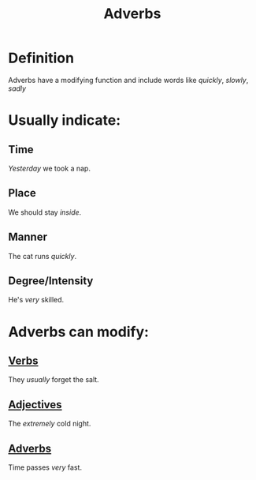 :PROPERTIES:
:ID:       6279d857-28c1-4a9f-8051-e53f5f619ee7
:END:
#+title: Adverbs

* Definition
Adverbs have a modifying function and include words like /quickly/, /slowly/, /sadly/

* Usually indicate:
** Time
/Yesterday/ we took a nap.
** Place
We should stay /inside/.
** Manner
The cat runs /quickly/.
** Degree/Intensity
He's /very/ skilled.

* Adverbs can modify:
** [[id:d1cfe60a-53d4-470a-aea5-4b4bc9890d8f][Verbs]]
They /usually/ forget the salt.
** [[id:fea63701-9546-46b7-9e7e-5d09e30d1fe5][Adjectives]]
The /extremely/ cold night.
** [[id:6279d857-28c1-4a9f-8051-e53f5f619ee7][Adverbs]]
Time passes /very/ fast.

